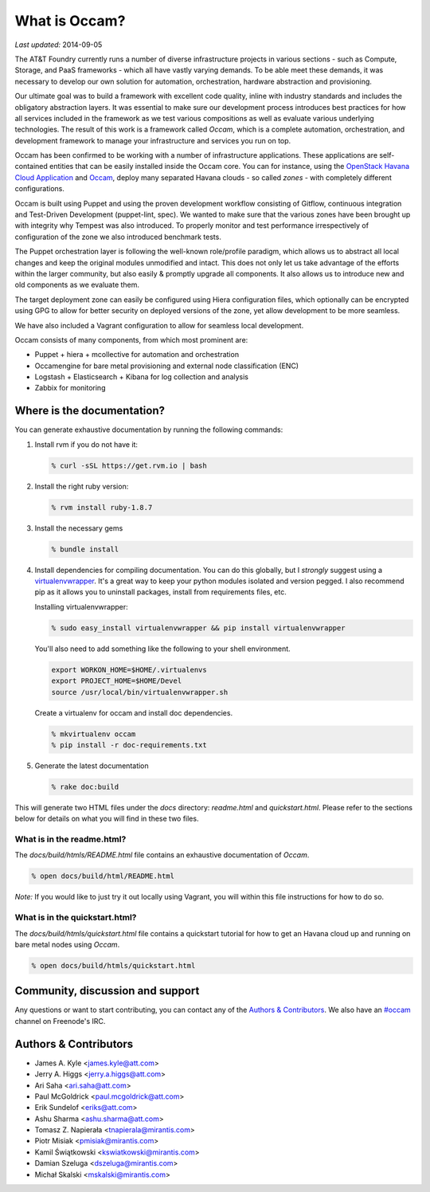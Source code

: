 ==============
What is Occam?
==============

*Last updated:* 2014-09-05

The AT&T Foundry currently runs a number of diverse infrastructure projects in various sections - such as Compute, Storage, and PaaS frameworks - which all have vastly varying demands. To be able meet these demands, it was necessary to develop our own solution for automation, orchestration, hardware abstraction and provisioning. 

Our ultimate goal was to build a framework with excellent code quality, inline with industry standards and includes the obligatory abstraction layers. It was essential to make sure our development process introduces best practices for how all services included in the framework as we test various compositions as well as evaluate various underlying technologies. The result of this work is a framework called *Occam*, which is a complete automation, orchestration, and development framework to manage your infrastructure and services you run on top. 

Occam has been confirmed to be working with a number of infrastructure applications. These applications are self-contained entities that can be easily installed inside the Occam core. You can for instance, using the `OpenStack Havana Cloud Application`_ and `Occam`_, deploy many separated Havana clouds - so called *zones* - with completely different configurations. 

Occam is built using Puppet and using the proven development workflow consisting of Gitflow, continuous integration and Test-Driven Development (puppet-lint, spec). We wanted to make sure that the various zones have been brought up with integrity why Tempest was also introduced. To properly monitor and test performance irrespectively of configuration of the zone we also introduced benchmark tests.

The Puppet orchestration layer is following the well-known role/profile paradigm, which allows us to abstract all local changes and keep the original modules unmodified and intact. This does not only let us take advantage of the efforts within the larger community, but also easily & promptly upgrade all components. It also allows us to introduce new and old components as we evaluate them. 

The target deployment zone can easily be configured using Hiera configuration files, which optionally can be encrypted using GPG to allow for better security on deployed versions of the zone, yet allow development to be more seamless. 

We have also included a Vagrant configuration to allow for seamless local development.

Occam consists of many components, from which most prominent are:

* Puppet + hiera + mcollective for automation and orchestration
* Occamengine for bare metal provisioning and external node classification (ENC)
* Logstash + Elasticsearch + Kibana for log collection and analysis
* Zabbix for monitoring

Where is the documentation?
===========================

You can generate exhaustive documentation by running the following commands:

1. Install rvm if you do not have it:

   .. code:: bash

     % curl -sSL https://get.rvm.io | bash

2. Install the right ruby version:

   .. code:: bash

     % rvm install ruby-1.8.7

3. Install the necessary gems

   .. code:: bash

     % bundle install

4. Install dependencies for compiling documentation. You can do this globally,
   but I *strongly* suggest using a virtualenvwrapper_. It's a great way to 
   keep  your python modules isolated and version pegged. I also recommend pip
   as it allows you to uninstall packages, install from requirements files, etc.

   Installing virtualenvwrapper:

   .. code:: bash

      % sudo easy_install virtualenvwrapper && pip install virtualenvwrapper

   You'll also need to add something like the following to your shell
   environment.

   .. code:: bash

      export WORKON_HOME=$HOME/.virtualenvs
      export PROJECT_HOME=$HOME/Devel
      source /usr/local/bin/virtualenvwrapper.sh

   Create a virtualenv for occam and install doc dependencies.

   .. code:: bash

      % mkvirtualenv occam
      % pip install -r doc-requirements.txt

5. Generate the latest documentation

   .. code:: bash

     % rake doc:build

This will generate two HTML files under the *docs* directory: *readme.html* and *quickstart.html*. Please refer to the sections below for details on what you will find in these two files. 

What is in the readme.html?
---------------------------

The *docs/build/htmls/README.html* file contains an exhaustive documentation of *Occam*. 

.. code:: bash

  % open docs/build/html/README.html
  
*Note:* If you would like to just try it out locally using Vagrant, you will within this file instructions for how to do so.

What is in the quickstart.html?
-------------------------------

The *docs/build/htmls/quickstart.html* file contains a quickstart tutorial for how to get an Havana cloud up and running on bare metal nodes using *Occam*. 

.. code:: bash

  % open docs/build/htmls/quickstart.html


Community, discussion and support
=================================

Any questions or want to start contributing, you can contact any of the
`Authors & Contributors`_. We also have an `#occam`_ channel on Freenode's IRC.

Authors & Contributors
=======================

* James A. Kyle <james.kyle@att.com>
* Jerry A. Higgs <jerry.a.higgs@att.com>
* Ari Saha <ari.saha@att.com>
* Paul McGoldrick <paul.mcgoldrick@att.com>
* Erik Sundelof <eriks@att.com>
* Ashu Sharma <ashu.sharma@att.com>
* Tomasz Z. Napierała <tnapierala@mirantis.com>
* Piotr Misiak <pmisiak@mirantis.com>
* Kamil Świątkowski <kswiatkowski@mirantis.com>
* Damian Szeluga <dszeluga@mirantis.com>
* Michał Skalski <mskalski@mirantis.com>

.. _`OpenStack Havana Cloud Application`: http://github.com/att-innovate/occam-havana-cloud
.. _`Occam`: http://github.com/att-innovate/occam
.. _`#occam`: http://webchat.freenode.net/?channels=occam
.. _virtualenvwrapper: http://virtualenvwrapper.readthedocs.org/en/latest/

